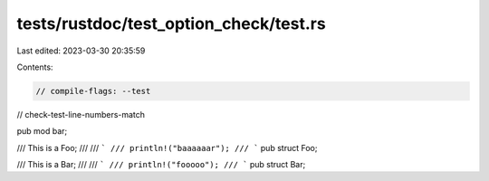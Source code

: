 tests/rustdoc/test_option_check/test.rs
=======================================

Last edited: 2023-03-30 20:35:59

Contents:

.. code-block:: rs

    // compile-flags: --test
// check-test-line-numbers-match

pub mod bar;

/// This is a Foo;
///
/// ```
/// println!("baaaaaar");
/// ```
pub struct Foo;

/// This is a Bar;
///
/// ```
/// println!("fooooo");
/// ```
pub struct Bar;


